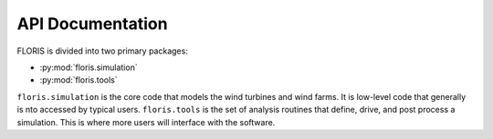API Documentation
=================

FLORIS is divided into two primary packages:

- :py:mod:`floris.simulation`
- :py:mod:`floris.tools`

``floris.simulation`` is the core code that models the wind turbines
and wind farms. It is low-level code that generally is nto accessed
by typical users. ``floris.tools`` is the set of analysis routines
that define, drive, and post process a simulation. This is where
more users will interface with the software.

..    :toctree: _autosummary

..    floris
..    floris.tools
..    floris.simulation

   .. :recursive:
   .. simulation

